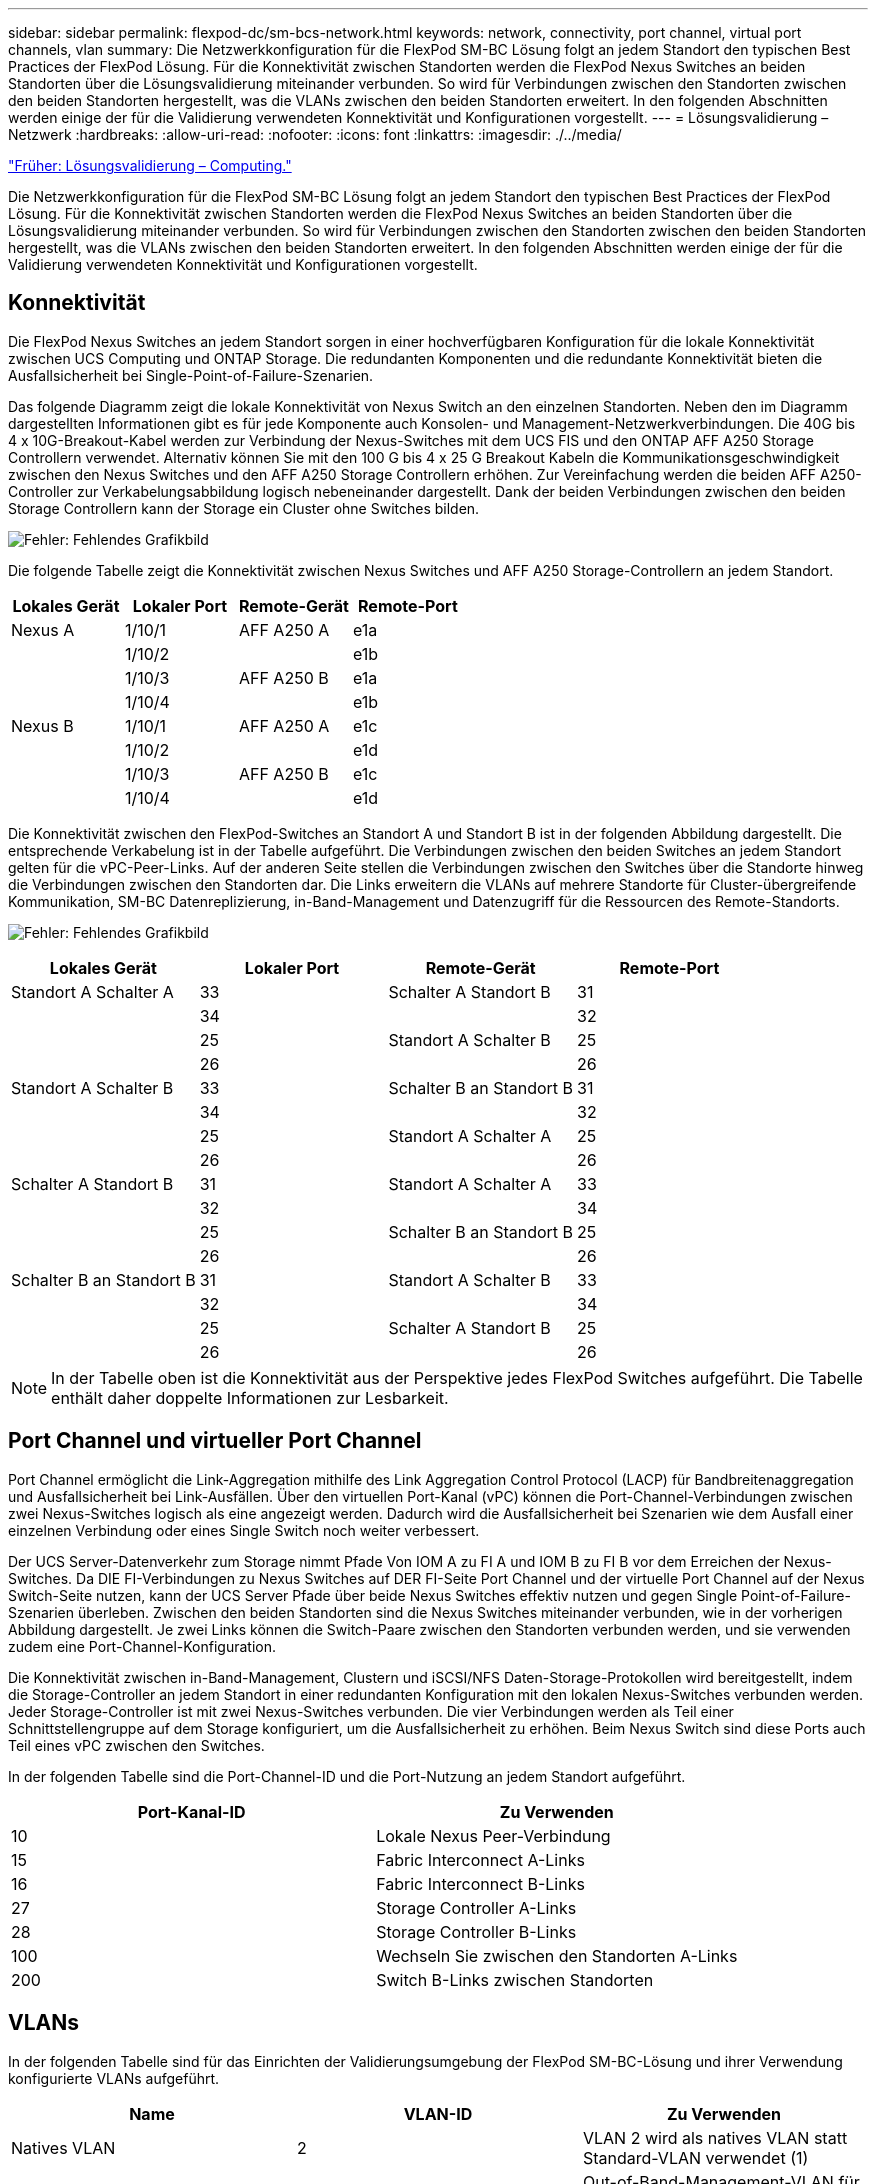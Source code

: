 ---
sidebar: sidebar 
permalink: flexpod-dc/sm-bcs-network.html 
keywords: network, connectivity, port channel, virtual port channels, vlan 
summary: Die Netzwerkkonfiguration für die FlexPod SM-BC Lösung folgt an jedem Standort den typischen Best Practices der FlexPod Lösung. Für die Konnektivität zwischen Standorten werden die FlexPod Nexus Switches an beiden Standorten über die Lösungsvalidierung miteinander verbunden. So wird für Verbindungen zwischen den Standorten zwischen den beiden Standorten hergestellt, was die VLANs zwischen den beiden Standorten erweitert. In den folgenden Abschnitten werden einige der für die Validierung verwendeten Konnektivität und Konfigurationen vorgestellt. 
---
= Lösungsvalidierung – Netzwerk
:hardbreaks:
:allow-uri-read: 
:nofooter: 
:icons: font
:linkattrs: 
:imagesdir: ./../media/


link:sm-bcs-compute.html["Früher: Lösungsvalidierung – Computing."]

[role="lead"]
Die Netzwerkkonfiguration für die FlexPod SM-BC Lösung folgt an jedem Standort den typischen Best Practices der FlexPod Lösung. Für die Konnektivität zwischen Standorten werden die FlexPod Nexus Switches an beiden Standorten über die Lösungsvalidierung miteinander verbunden. So wird für Verbindungen zwischen den Standorten zwischen den beiden Standorten hergestellt, was die VLANs zwischen den beiden Standorten erweitert. In den folgenden Abschnitten werden einige der für die Validierung verwendeten Konnektivität und Konfigurationen vorgestellt.



== Konnektivität

Die FlexPod Nexus Switches an jedem Standort sorgen in einer hochverfügbaren Konfiguration für die lokale Konnektivität zwischen UCS Computing und ONTAP Storage. Die redundanten Komponenten und die redundante Konnektivität bieten die Ausfallsicherheit bei Single-Point-of-Failure-Szenarien.

Das folgende Diagramm zeigt die lokale Konnektivität von Nexus Switch an den einzelnen Standorten. Neben den im Diagramm dargestellten Informationen gibt es für jede Komponente auch Konsolen- und Management-Netzwerkverbindungen. Die 40G bis 4 x 10G-Breakout-Kabel werden zur Verbindung der Nexus-Switches mit dem UCS FIS und den ONTAP AFF A250 Storage Controllern verwendet. Alternativ können Sie mit den 100 G bis 4 x 25 G Breakout Kabeln die Kommunikationsgeschwindigkeit zwischen den Nexus Switches und den AFF A250 Storage Controllern erhöhen. Zur Vereinfachung werden die beiden AFF A250-Controller zur Verkabelungsabbildung logisch nebeneinander dargestellt. Dank der beiden Verbindungen zwischen den beiden Storage Controllern kann der Storage ein Cluster ohne Switches bilden.

image:sm-bcs-image20.png["Fehler: Fehlendes Grafikbild"]

Die folgende Tabelle zeigt die Konnektivität zwischen Nexus Switches und AFF A250 Storage-Controllern an jedem Standort.

|===
| Lokales Gerät | Lokaler Port | Remote-Gerät | Remote-Port 


| Nexus A | 1/10/1 | AFF A250 A | e1a 


|  | 1/10/2 |  | e1b 


|  | 1/10/3 | AFF A250 B | e1a 


|  | 1/10/4 |  | e1b 


| Nexus B | 1/10/1 | AFF A250 A | e1c 


|  | 1/10/2 |  | e1d 


|  | 1/10/3 | AFF A250 B | e1c 


|  | 1/10/4 |  | e1d 
|===
Die Konnektivität zwischen den FlexPod-Switches an Standort A und Standort B ist in der folgenden Abbildung dargestellt. Die entsprechende Verkabelung ist in der Tabelle aufgeführt. Die Verbindungen zwischen den beiden Switches an jedem Standort gelten für die vPC-Peer-Links. Auf der anderen Seite stellen die Verbindungen zwischen den Switches über die Standorte hinweg die Verbindungen zwischen den Standorten dar. Die Links erweitern die VLANs auf mehrere Standorte für Cluster-übergreifende Kommunikation, SM-BC Datenreplizierung, in-Band-Management und Datenzugriff für die Ressourcen des Remote-Standorts.

image:sm-bcs-image21.png["Fehler: Fehlendes Grafikbild"]

|===
| Lokales Gerät | Lokaler Port | Remote-Gerät | Remote-Port 


| Standort A Schalter A | 33 | Schalter A Standort B | 31 


|  | 34 |  | 32 


|  | 25 | Standort A Schalter B | 25 


|  | 26 |  | 26 


| Standort A Schalter B | 33 | Schalter B an Standort B | 31 


|  | 34 |  | 32 


|  | 25 | Standort A Schalter A | 25 


|  | 26 |  | 26 


| Schalter A Standort B | 31 | Standort A Schalter A | 33 


|  | 32 |  | 34 


|  | 25 | Schalter B an Standort B | 25 


|  | 26 |  | 26 


| Schalter B an Standort B | 31 | Standort A Schalter B | 33 


|  | 32 |  | 34 


|  | 25 | Schalter A Standort B | 25 


|  | 26 |  | 26 
|===

NOTE: In der Tabelle oben ist die Konnektivität aus der Perspektive jedes FlexPod Switches aufgeführt. Die Tabelle enthält daher doppelte Informationen zur Lesbarkeit.



== Port Channel und virtueller Port Channel

Port Channel ermöglicht die Link-Aggregation mithilfe des Link Aggregation Control Protocol (LACP) für Bandbreitenaggregation und Ausfallsicherheit bei Link-Ausfällen. Über den virtuellen Port-Kanal (vPC) können die Port-Channel-Verbindungen zwischen zwei Nexus-Switches logisch als eine angezeigt werden. Dadurch wird die Ausfallsicherheit bei Szenarien wie dem Ausfall einer einzelnen Verbindung oder eines Single Switch noch weiter verbessert.

Der UCS Server-Datenverkehr zum Storage nimmt Pfade Von IOM A zu FI A und IOM B zu FI B vor dem Erreichen der Nexus-Switches. Da DIE FI-Verbindungen zu Nexus Switches auf DER FI-Seite Port Channel und der virtuelle Port Channel auf der Nexus Switch-Seite nutzen, kann der UCS Server Pfade über beide Nexus Switches effektiv nutzen und gegen Single Point-of-Failure-Szenarien überleben. Zwischen den beiden Standorten sind die Nexus Switches miteinander verbunden, wie in der vorherigen Abbildung dargestellt. Je zwei Links können die Switch-Paare zwischen den Standorten verbunden werden, und sie verwenden zudem eine Port-Channel-Konfiguration.

Die Konnektivität zwischen in-Band-Management, Clustern und iSCSI/NFS Daten-Storage-Protokollen wird bereitgestellt, indem die Storage-Controller an jedem Standort in einer redundanten Konfiguration mit den lokalen Nexus-Switches verbunden werden. Jeder Storage-Controller ist mit zwei Nexus-Switches verbunden. Die vier Verbindungen werden als Teil einer Schnittstellengruppe auf dem Storage konfiguriert, um die Ausfallsicherheit zu erhöhen. Beim Nexus Switch sind diese Ports auch Teil eines vPC zwischen den Switches.

In der folgenden Tabelle sind die Port-Channel-ID und die Port-Nutzung an jedem Standort aufgeführt.

|===
| Port-Kanal-ID | Zu Verwenden 


| 10 | Lokale Nexus Peer-Verbindung 


| 15 | Fabric Interconnect A-Links 


| 16 | Fabric Interconnect B-Links 


| 27 | Storage Controller A-Links 


| 28 | Storage Controller B-Links 


| 100 | Wechseln Sie zwischen den Standorten A-Links 


| 200 | Switch B-Links zwischen Standorten 
|===


== VLANs

In der folgenden Tabelle sind für das Einrichten der Validierungsumgebung der FlexPod SM-BC-Lösung und ihrer Verwendung konfigurierte VLANs aufgeführt.

|===
| Name | VLAN-ID | Zu Verwenden 


| Natives VLAN | 2 | VLAN 2 wird als natives VLAN statt Standard-VLAN verwendet (1) 


| OOB-MGMT-VLAN | 3333 | Out-of-Band-Management-VLAN für Geräte 


| IB-MGMT-VLAN | 3334 | In-Band-Management-VLAN für ESXi Hosts, VM Management usw. 


| NFS-VLAN | 3335 | Optionales NFS VLAN für NFS-Verkehr 


| ISCSI-A-VLAN | 3336 | ISCSI-A Fabric-VLAN für iSCSI-Datenverkehr 


| ISCSI-B-VLAN | 3337 | ISCSI-B Fabric-VLAN für iSCSI-Datenverkehr 


| VMotion-VLAN | 3338 | VMware vMotion Traffic VLAN 


| VM-Traffic – VLAN | 3339 | VMware VM Traffic VLAN 


| Intercluster-VLAN | 3340 | Intercluster-VLAN für ONTAP Cluster Peer Communications 
|===

NOTE: SM-BC unterstützt zwar keine NFS- oder CIFS-Protokolle für Business Continuity, Sie können diese jedoch auch für Workloads einsetzen, die nicht zur Gewährleistung der Business Continuity gesichert werden müssen. NFS-Datastores wurden für diese Validierung nicht erstellt.

link:sm-bcs-storage.html["Weiter: Lösungsvalidierung – Storage."]
